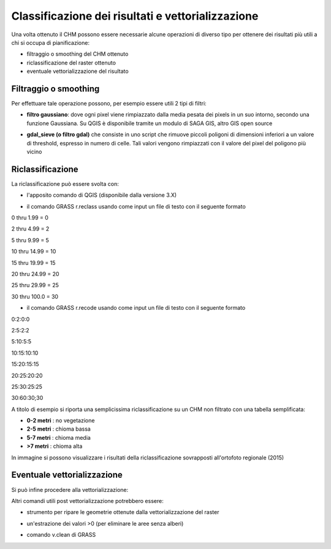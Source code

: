 Classificazione dei risultati e vettorializzazione
=======================================================


Una volta ottenuto il CHM possono essere necessarie alcune operazioni di diverso tipo per ottenere dei risultati più utili a chi si occupa di pianificazione:

* filtraggio o smoothing del CHM ottenuto
* riclassificazione del raster ottenuto 
* eventuale vettorializzazione del risultato 



Filtraggio o smoothing
-------------------------------------

Per effettuare tale operazione possono, per esempio essere utili 2 tipi di filtri:

* **filtro gaussiano**: dove ogni pixel viene rimpiazzato dalla media pesata dei pixels in un suo intorno, secondo una funzione Gaussiana. Su QGIS è disponibile tramite un modulo di SAGA GIS, altro GIS open source 

.. image:: img/gaussian_filter_saga.PNG

.. image:: img/gaussian_filter_saga2.PNG

* **gdal_sieve (o filtro gdal)** che consiste in uno script che rimuove piccoli poligoni di dimensioni inferiori a un valore di threshold, espresso in numero di celle. Tali valori vengono rimpiazzati con il valore del pixel del poligono più vicino

.. image:: img/gdal_sieve0.PNG

.. image:: img/gdal_sieve1.PNG


Riclassificazione
-------------------------------------
La riclassificazione può essere svolta con:

* l'apposito comando di QGIS (disponibile dalla versione 3.X)
.. image:: img/tabella_riclassificazione.PNG
* il comando GRASS r.reclass usando come input un file di testo con il seguente formato

0  thru  1.99 =  0

2  thru  4.99 =  2

5  thru  9.99 =  5

10 thru 14.99 = 10

15 thru 19.99 = 15

20 thru 24.99 = 20

25 thru 29.99 = 25

30 thru 100.0 = 30

* il comando GRASS r.recode usando come input un file di testo con il seguente formato

0:2:0:0

2:5:2:2

5:10:5:5

10:15:10:10

15:20:15:15

20:25:20:20

25:30:25:25

30:60:30;30


A titolo di esempio si riporta una semplicissima riclassificazione su un CHM non filtrato con una tabella semplificata: 

* **0-2 metri** : no vegetazione
* **2-5 metri** : chioma bassa
* **5-7 metri** : chioma media
* **>7 metri** : chioma alta

.. image:: img/riclassifica_raster_processing.PNG

.. image:: img/riclassifica_raster.PNG

.. image:: img/tabella_riclassificazione2.PNG

.. image:: img/simbologia_riclassificata.PNG


In immagine si possono visualizzare i risultati della riclassificazione sovrapposti all'ortofoto regionale (2015) 

.. image:: img/chm_riclassificato_no.png

.. image:: img/chm_riclassificato.png



Eventuale vettorializzazione
-------------------------------------
Si può infine procedere alla vettorializzazione:

.. image:: img/vettorializzazione0.PNG

Altri comandi utili post vettorializzazione potrebbero essere: 

* strumento per ripare le geometrie ottenute dalla vettorializzazione del raster

.. image:: img/fix.PNG

* un'estrazione dei valori >0 (per eliminare le aree senza alberi)

.. image:: img/estrai_attributo.PNG

* comando v.clean di GRASS

.. image:: img/v_clean.PNG




